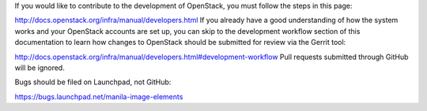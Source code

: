 If you would like to contribute to the development of OpenStack, you must follow the steps in this page:

http://docs.openstack.org/infra/manual/developers.html
If you already have a good understanding of how the system works and your OpenStack accounts are set up, you can skip to the development workflow section of this documentation to learn how changes to OpenStack should be submitted for review via the Gerrit tool:

http://docs.openstack.org/infra/manual/developers.html#development-workflow
Pull requests submitted through GitHub will be ignored.

Bugs should be filed on Launchpad, not GitHub:

https://bugs.launchpad.net/manila-image-elements
